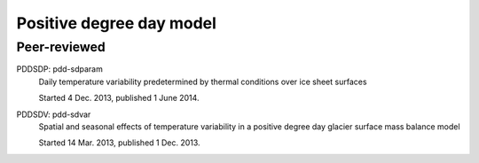 Positive degree day model
=========================


Peer-reviewed
-------------

PDDSDP: pdd-sdparam
    Daily temperature variability predetermined by thermal conditions
    over ice sheet surfaces

    Started 4 Dec. 2013, published 1 June 2014.

PDDSDV: pdd-sdvar
    Spatial and seasonal effects of temperature variability in a
    positive degree day glacier surface mass balance model

    Started 14 Mar. 2013, published 1 Dec. 2013.
